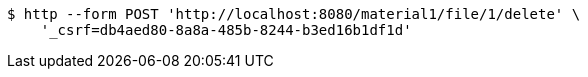 [source,bash]
----
$ http --form POST 'http://localhost:8080/material1/file/1/delete' \
    '_csrf=db4aed80-8a8a-485b-8244-b3ed16b1df1d'
----